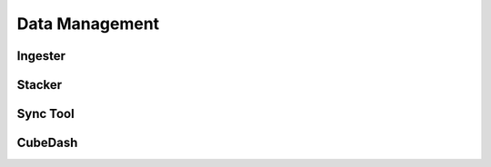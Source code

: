 .. _dev_arch_data_mgmt:

Data Management
###############

Ingester
========

Stacker
=======

Sync Tool
=========

CubeDash
========

